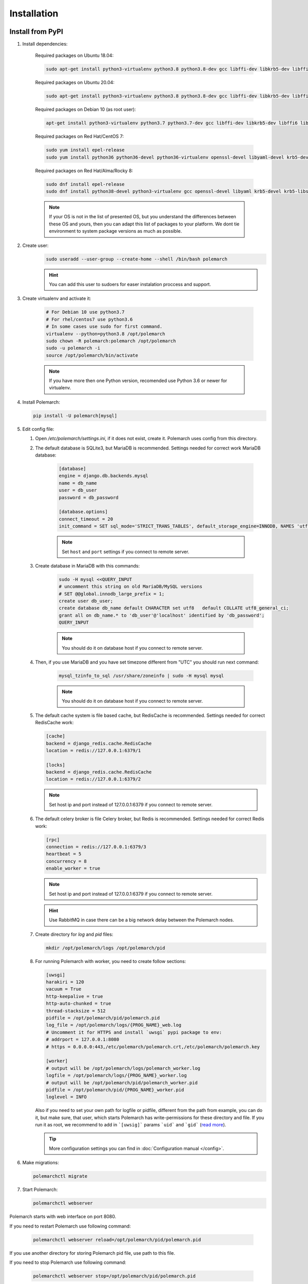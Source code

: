 Installation
============================

Install from PyPI
-----------------


#. Install dependencies:

    Required packages on Ubuntu 18.04:

    .. sourcecode:: bash

        sudo apt-get install python3-virtualenv python3.8 python3.8-dev gcc libffi-dev libkrb5-dev libffi6 libssl-dev libyaml-dev libsasl2-dev libldap2-dev default-libmysqlclient-dev sshpass git virtualenv

    Required packages on Ubuntu 20.04:

    .. sourcecode:: bash

        sudo apt-get install python3-virtualenv python3.8 python3.8-dev gcc libffi-dev libkrb5-dev libffi7 libssl-dev libyaml-dev libsasl2-dev libldap2-dev default-libmysqlclient-dev sshpass git

    Required packages on Debian 10 (as root user):

    .. sourcecode:: bash

        apt-get install python3-virtualenv python3.7 python3.7-dev gcc libffi-dev libkrb5-dev libffi6 libssl-dev libyaml-dev libsasl2-dev libldap2-dev default-libmysqlclient-dev sshpass git virtualenv

    Required packages on Red Hat/CentOS 7:

    .. sourcecode:: bash

        sudo yum install epel-release
        sudo yum install python36 python36-devel python36-virtualenv openssl-devel libyaml-devel krb5-devel krb5-libs openldap-devel mysql-devel git sshpass

    Required packages on Red Hat/Alma/Rocky 8:

    .. sourcecode:: bash

        sudo dnf install epel-release
        sudo dnf install python38-devel python3-virtualenv gcc openssl-devel libyaml krb5-devel krb5-libs openldap-devel mysql-devel git sshpass

    .. note:: If your OS is not in the list of presented OS, but you understand the differences between these OS and yours, then you can adapt this list of packages to your platform. We dont tie environment to system package versions as much as possible.

#. Create user:
    .. sourcecode:: bash

        sudo useradd --user-group --create-home --shell /bin/bash polemarch

    .. hint:: You can add this user to sudoers for easer instalation proccess and support.

#. Create virtualenv and activate it:

    .. sourcecode:: bash

        # For Debian 10 use python3.7
        # For rhel/centos7 use python3.6
        # In some cases use sudo for first command.
        virtualenv --python=python3.8 /opt/polemarch
        sudo chown -R polemarch:polemarch /opt/polemarch
        sudo -u polemarch -i
        source /opt/polemarch/bin/activate

    .. note:: If you have more then one Python version, recomended use Python 3.6 or newer for virtualenv.


#. Install Polemarch:

   .. sourcecode:: bash

        pip install -U polemarch[mysql]

#. Edit config file:

   #. Open `/etc/polemarch/settings.ini`, if it does not exist, create it. Polemarch uses config from this directory.

   #. The default database is SQLite3, but MariaDB is recommended. Settings needed for correct work MariaDB database:

       .. code-block:: ini

           [database]
           engine = django.db.backends.mysql
           name = db_name
           user = db_user
           password = db_password

           [database.options]
           connect_timeout = 20
           init_command = SET sql_mode='STRICT_TRANS_TABLES', default_storage_engine=INNODB, NAMES 'utf8', CHARACTER SET 'utf8', SESSION collation_connection = 'utf8_unicode_ci'

       .. note:: Set ``host`` and ``port`` settings if you connect to remote server.

   #. Create database in MariaDB with this commands:

       .. sourcecode:: bash

            sudo -H mysql <<QUERY_INPUT
            # uncomment this string on old MariaDB/MySQL versions
            # SET @@global.innodb_large_prefix = 1;
            create user db_user;
            create database db_name default CHARACTER set utf8   default COLLATE utf8_general_ci;
            grant all on db_name.* to 'db_user'@'localhost' identified by 'db_password';
            QUERY_INPUT

       .. note:: You should do it on database host if you connect to remote server.

   #. Then, if you use MariaDB and you have set timezone different from "UTC" you should run next command:

       .. sourcecode:: bash

           mysql_tzinfo_to_sql /usr/share/zoneinfo | sudo -H mysql mysql

       .. note:: You should do it on database host if you connect to remote server.

   #. The default cache system is file based cache, but RedisCache is recommended. Settings needed for correct RedisCache work:

      .. code-block:: ini

           [cache]
           backend = django_redis.cache.RedisCache
           location = redis://127.0.0.1:6379/1

           [locks]
           backend = django_redis.cache.RedisCache
           location = redis://127.0.0.1:6379/2

      .. note:: Set host ip and port instead of 127.0.0.1:6379 if you connect to remote server.

   #. The default celery broker is file Celery broker, but Redis is recommended. Settings needed for correct Redis work:

      .. code-block:: ini

           [rpc]
           connection = redis://127.0.0.1:6379/3
           heartbeat = 5
           concurrency = 8
           enable_worker = true

      .. note:: Set host ip and port instead of 127.0.0.1:6379 if you connect to remote server.

      .. hint:: Use RabbitMQ in case there can be a big network delay between the Polemarch nodes.


   #. Create directory for `log` and `pid` files:

      .. sourcecode:: bash

            mkdir /opt/polemarch/logs /opt/polemarch/pid

   #. For running Polemarch with worker, you need to create follow sections:

      .. code-block:: ini

           [uwsgi]
           harakiri = 120
           vacuum = True
           http-keepalive = true
           http-auto-chunked = true
           thread-stacksize = 512
           pidfile = /opt/polemarch/pid/polemarch.pid
           log_file = /opt/polemarch/logs/{PROG_NAME}_web.log
           # Uncomment it for HTTPS and install `uwsgi` pypi package to env:
           # addrport = 127.0.0.1:8080
           # https = 0.0.0.0:443,/etc/polemarch/polemarch.crt,/etc/polemarch/polemarch.key

           [worker]
           # output will be /opt/polemarch/logs/polemarch_worker.log
           logfile = /opt/polemarch/logs/{PROG_NAME}_worker.log
           # output will be /opt/polemarch/pid/polemarch_worker.pid
           pidfile = /opt/polemarch/pid/{PROG_NAME}_worker.pid
           loglevel = INFO

      Also if you need to set your own path for logfile or pidfile,
      different from the path from example, you can do it, but make sure,
      that user, which starts Polemarch has write-permissions for these directory and file.
      If you run it as root, we recommend to add in ```[uwsig]``` params ```uid``` and ```gid```
      (`read more <https://uwsgi-docs.readthedocs.io/en/latest/Namespaces.html#the-old-way-the-namespace-option>`_).

      .. tip:: More configuration settings you can find in :doc:`Configuration manual </config>`.


#. Make migrations:

   .. sourcecode:: bash

        polemarchctl migrate

#. Start Polemarch:

   .. sourcecode:: bash

       polemarchctl webserver

Polemarch starts with web interface on port 8080.

If you need to restart Polemarch use following command:

    .. sourcecode:: bash

        polemarchctl webserver reload=/opt/polemarch/pid/polemarch.pid

If you use another directory for storing Polemarch pid file, use path to this file.


If you need to stop Polemarch use following command:

    .. sourcecode:: bash

        polemarchctl webserver stop=/opt/polemarch/pid/polemarch.pid

If you use another directory for storing Polemarch pid file, use path to this file.


Install from docker
-------------------


Run image
~~~~~~~~~

For run Polemarch docker image use command:

    .. sourcecode:: bash

        docker run -d --name polemarch --restart always -v /opt/polemarch/projects:/projects -v /opt/polemarch/hooks:/hooks -p 8080:8080 vstconsulting/polemarch

Using this command download official docker image and run it with default settings. Dont use default SQLite installation with filecache in production.

Ensure, that `/opt/polemarch/projects` and `/opt/polemarch/hooks` has uid/gid `1000`/`1000` as owner.
Polemarch will be run with web interface on port `8080`


Settings
~~~~~~~~

Main section
~~~~~~~~~~~~

* **POLEMARCH_DEBUG** - status of debug mode. Default value: `false`.

* **POLEMARCH_LOG_LEVEL** - log level. Default value: `WARNING`.

* **TIMEZONE** - timezone. Default value: `UTC`.

Database section
~~~~~~~~~~~~~~~~

If you not set **POLEMARCH_DB_HOST**, default database would be SQLite3, path to database file: `/db.sqlite3`. If you set **POLEMARCH_DB_HOST**, Polemarch would be use MYSQL with next variabls:

* **POLEMARCH_DB_TYPE** - name of database type. Support: `mysql` and `postgres` database. Needed only with **POLEMARCH_DB_HOST** option.

* **POLEMARCH_DB_NAME** - name of database.

* **POLEMARCH_DB_USER** - user connected to database.

* **POLEMARCH_DB_PASSWORD** - password for connection to database.

* **POLEMARCH_DB_HOST** - host for connection to database.

* **POLEMARCH_DB_PORT** - port for connection to database.

Database.Options section
~~~~~~~~~~~~~~~~~~~~~~~~

* **DB_INIT_CMD** - command to start your database

Cache
~~~~~

* **CACHE_LOCATION** - path to cache, if you use `/tmp/polemarch_django_cache` path, then cache engine would be `FileBasedCache`, else `MemcacheCache`. Default value: ``/tmp/polemarch_django_cache`


RPC section
~~~~~~~~~~~

* **RPC_ENGINE** - connection to rpc service. If not set, not used.

* **RPC_HEARTBEAT** - Timeout for RPC. Default value: `5`.

* **RPC_CONCURRENCY** - Number of concurrently tasks. Default value: `4`.

Web section
~~~~~~~~~~~

* **POLEMARCH_WEB_REST_PAGE_LIMIT** - Limit elements in answer, when send REST request. Default value: `1000`.

UWSGI section
~~~~~~~~~~~~~

* **POLEMARCH_UWSGI_PROCESSES** - number of uwsgi processes. Default value: `4`.

Other settings
~~~~~~~~~~~~~~

If you set `WORKER` to `ENABLE` state, uwsgi run worker as daemon.

If you set `SECRET_KEY`,value of `SECRET_KEY` variable would be written to `secret`

Examples
---------------------

Run latest version of Polemarch in docker and connect to MySQL on server:

    .. sourcecode:: bash

        docker run -d --name polemarch --restart always -v /opt/polemarch/projects:/projects -v /opt/polemarch/hooks:/hooks --env POLEMARCH_DB_TYPE=mysql --env POLEMARCH_DB_NAME=polemarch --env POLEMARCH_DB_USER=polemarch --env POLEMARCH_DB_PASSWORD=polemarch --env POLEMARCH_DB_PORT=3306 --env POLEMARCH_DB_HOST=polemarch_db -p 8080:8080 vstconsulting/polemarch

Run Polemarch with Memcache and RabbitMQ and SQLite3. Polemarch log-level=INFO, secret-key=mysecretkey

    .. sourcecode:: bash

        docker run -d --name polemarch --restart always -v /opt/polemarch/projects:/projects -v /opt/polemarch/hooks:/hooks --env RPC_ENGINE=amqp://polemarch:polemarch@rabbitmq-server:5672/polemarch --env CACHE_LOCATION=memcached-server:11211 --env POLEMARCH_LOG_LEVEL=INFO --env SECRET_KEY=mysecretkey -p 8080:8080 vstconsulting/polemarch


Also you can use `.env` file with all variable you want use on run docker:

    .. sourcecode:: bash

        docker run -d --name polemarch --restart always -v /opt/polemarch/projects:/projects -v /opt/polemarch/hooks:/hooks --env-file /path/to/file -p 8080:8080 vstconsulting/polemarch


Run from the sources with docker-compose (PoleMarch+MySQL+Redis):

    .. sourcecode:: bash

        docker-compose up -d --build



Quickstart
----------

After you install Polemarch by instructions above you can use it without any
further configuration. Interface is pretty intuitive and common for any web
application. Read more in :doc:`GUI workflow documentation</gui>`.

Default installation is suitable for most simple and common cases, but
Polemarch is highly configurable system. If you need something more advanced
(scalability, dedicated DB, custom cache, logging or directories) you can
always configure Polemarch like it is said in :doc:`Configuration manual </config>`.
